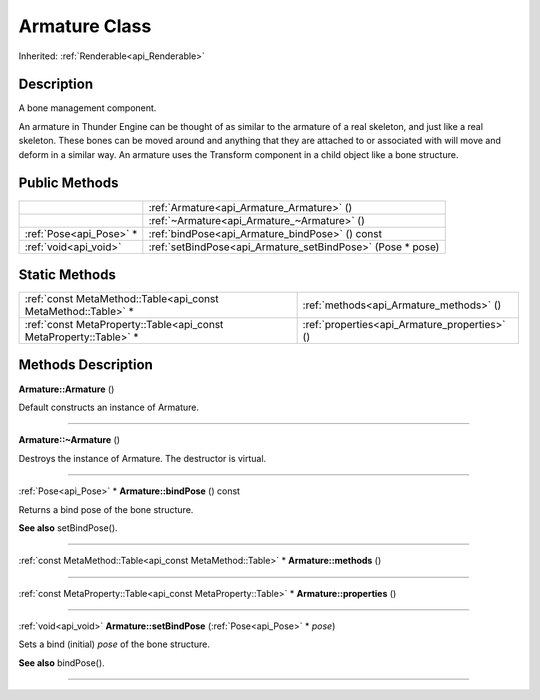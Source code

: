 .. _api_Armature:
Armature Class
================

Inherited: :ref:`Renderable<api_Renderable>`

.. _api_Armature_description:
Description
-----------

A bone management component.

An armature in Thunder Engine can be thought of as similar to the armature of a real skeleton, and just like a real skeleton. These bones can be moved around and anything that they are attached to or associated with will move and deform in a similar way. An armature uses the Transform component in a child object like a bone structure.



.. _api_Armature_public:
Public Methods
--------------

+-------------------------+------------------------------------------------------------+
|                         | :ref:`Armature<api_Armature_Armature>` ()                  |
+-------------------------+------------------------------------------------------------+
|                         | :ref:`~Armature<api_Armature_~Armature>` ()                |
+-------------------------+------------------------------------------------------------+
| :ref:`Pose<api_Pose>` * | :ref:`bindPose<api_Armature_bindPose>` () const            |
+-------------------------+------------------------------------------------------------+
|   :ref:`void<api_void>` | :ref:`setBindPose<api_Armature_setBindPose>` (Pose * pose) |
+-------------------------+------------------------------------------------------------+



.. _api_Armature_static:
Static Methods
--------------

+-------------------------------------------------------------------+-----------------------------------------------+
|     :ref:`const MetaMethod::Table<api_const MetaMethod::Table>` * | :ref:`methods<api_Armature_methods>` ()       |
+-------------------------------------------------------------------+-----------------------------------------------+
| :ref:`const MetaProperty::Table<api_const MetaProperty::Table>` * | :ref:`properties<api_Armature_properties>` () |
+-------------------------------------------------------------------+-----------------------------------------------+

.. _api_Armature_methods:
Methods Description
-------------------

.. _api_Armature_Armature:

**Armature::Armature** ()

Default constructs an instance of Armature.

----

.. _api_Armature_~Armature:

**Armature::~Armature** ()

Destroys the instance of Armature. The destructor is virtual.

----

.. _api_Armature_bindPose:

:ref:`Pose<api_Pose>` * **Armature::bindPose** () const

Returns a bind pose of the bone structure.

**See also** setBindPose().

----

.. _api_Armature_methods:

:ref:`const MetaMethod::Table<api_const MetaMethod::Table>` * **Armature::methods** ()

----

.. _api_Armature_properties:

:ref:`const MetaProperty::Table<api_const MetaProperty::Table>` * **Armature::properties** ()

----

.. _api_Armature_setBindPose:

:ref:`void<api_void>`  **Armature::setBindPose** (:ref:`Pose<api_Pose>` * *pose*)

Sets a bind (initial) *pose* of the bone structure.

**See also** bindPose().

----


